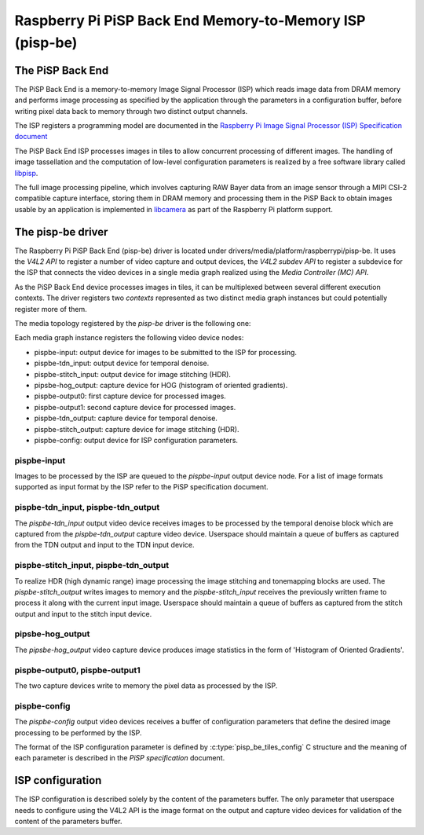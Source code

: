 .. SPDX-License-Identifier: GPL-2.0

=========================================================
Raspberry Pi PiSP Back End Memory-to-Memory ISP (pisp-be)
=========================================================

The PiSP Back End
=================

The PiSP Back End is a memory-to-memory Image Signal Processor (ISP) which reads
image data from DRAM memory and performs image processing as specified by the
application through the parameters in a configuration buffer, before writing
pixel data back to memory through two distinct output channels.

The ISP registers a programming model are documented in the `Raspberry Pi Image
Signal Processor (ISP) Specification document
<https://datasheets.raspberrypi.com/camera/raspberry-pi-image-signal-processor-specification.pdf>`_

The PiSP Back End ISP processes images in tiles to allow concurrent processing
of different images. The handling of image tassellation and the computation of
low-level configuration parameters is realized by a free software library
called `libpisp <https://github.com/raspberrypi/libpisp>`_.

The full image processing pipeline, which involves capturing RAW Bayer data from
an image sensor through a MIPI CSI-2 compatible capture interface, storing them
in DRAM memory and processing them in the PiSP Back to obtain images usable by
an application is implemented in `libcamera <www.libcamera.org>`_ as part of the
Raspberry Pi platform support.

The pisp-be driver
==================

The Raspberry Pi PiSP Back End (pisp-be) driver is located under
drivers/media/platform/raspberrypi/pisp-be. It uses the `V4L2 API` to register
a number of video capture and output devices, the `V4L2 subdev API` to register
a subdevice for the ISP that connects the video devices in a single media graph
realized using the `Media Controller (MC) API`.

As the PiSP Back End device processes images in tiles, it can be multiplexed
between several different execution contexts. The driver registers two
`contexts` represented as two distinct media graph instances but could
potentially register more of them.

The media topology registered by the `pisp-be` driver is the following one:

.. _pips-be-topology:

.. kernel-figure:: pisp-be.dot
    :alt:   Diagram of the default media pipeline topology
    :align: center


Each media graph instance registers the following video device nodes:

- pispbe-input: output device for images to be submitted to the ISP for
  processing.
- pispbe-tdn_input: output device for temporal denoise.
- pispbe-stitch_input: output device for image stitching (HDR).
- pipsbe-hog_output: capture device for HOG (histogram of oriented gradients).
- pispbe-output0: first capture device for processed images.
- pispbe-output1: second capture device for processed images.
- pispbe-tdn_output: capture device for temporal denoise.
- pispbe-stitch_output: capture device for image stitching (HDR).
- pispbe-config: output device for ISP configuration parameters.

pispbe-input
------------

Images to be processed by the ISP are queued to the `pispbe-input` output device
node. For a list of image formats supported as input format by the ISP refer to
the PiSP specification document.

pispbe-tdn_input, pispbe-tdn_output
-----------------------------------

The `pispbe-tdn_input` output video device receives images to be processed by
the temporal denoise block which are captured from the `pispbe-tdn_output`
capture video device. Userspace should maintain a queue of buffers as captured
from the TDN output and input to the TDN input device.

pispbe-stitch_input, pispbe-tdn_output
--------------------------------------

To realize HDR (high dynamic range) image processing the image stitching and
tonemapping blocks are used. The `pispbe-stitch_output` writes images to memory
and the `pispbe-stitch_input` receives the previously written frame to process
it along with the current input image. Userspace should maintain a queue of
buffers as captured from the stitch output and input to the stitch input device.

pipsbe-hog_output
-----------------

The `pipsbe-hog_output` video capture device produces image statistics in the
form of 'Histogram of Oriented Gradients'.

pispbe-output0, pispbe-output1
------------------------------

The two capture devices write to memory the pixel data as processed by the ISP.

pispbe-config
-------------

The `pispbe-config` output video devices receives a buffer of configuration
parameters that define the desired image processing to be performed by the ISP.

The format of the ISP configuration parameter is defined by
:c:type:`pisp_be_tiles_config` C structure and the meaning of each parameter is
described in the `PiSP specification` document.

ISP configuration
=================

The ISP configuration is described solely by the content of the parameters
buffer. The only parameter that userspace needs to configure using the V4L2 API
is the image format on the output and capture video devices for validation of
the content of the parameters buffer.
